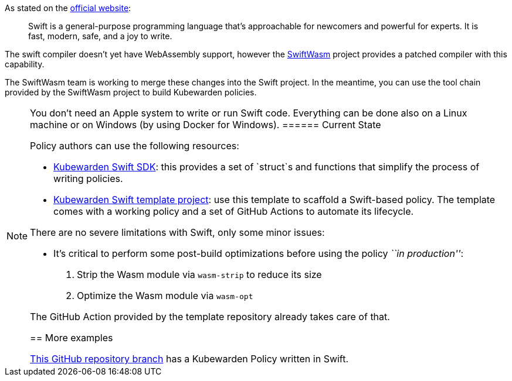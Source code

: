 As stated on the https://swift.org/[official website]:

____
Swift is a general-purpose programming language that’s approachable for newcomers and powerful for experts. It is fast, modern, safe, and a joy to write.
____

The swift compiler doesn’t yet have WebAssembly support, however the https://swiftwasm.org/[SwiftWasm] project provides a patched compiler with this capability.

The SwiftWasm team is working to merge these changes into the Swift project. In the meantime, you can use the tool chain provided by the SwiftWasm project to build Kubewarden policies.

[NOTE]
====
You don’t need an Apple system to write or run Swift code. Everything can be done also on a Linux machine or on Windows (by using Docker for Windows).
====== Current State

Policy authors can use the following resources:

* https://github.com/kubewarden/policy-sdk-swift[Kubewarden Swift SDK]: this provides a set of `struct`s and functions that simplify the process of writing policies.
* https://github.com/kubewarden/swift-policy-template[Kubewarden Swift template project]: use this template to scaffold a Swift-based policy. The template comes with a working policy and a set of GitHub Actions to automate its lifecycle.

There are no severe limitations with Swift, only some minor issues:

* It’s critical to perform some post-build optimizations before using the policy _``in production''_:
[arabic]
. Strip the Wasm module via `wasm-strip` to reduce its size
. Optimize the Wasm module via `wasm-opt`

The GitHub Action provided by the template repository already takes care of that.

== More examples

https://github.com/kubewarden/pod-runtime-class-policy/tree/swift-implementation[This GitHub repository branch] has a Kubewarden Policy written in Swift.
